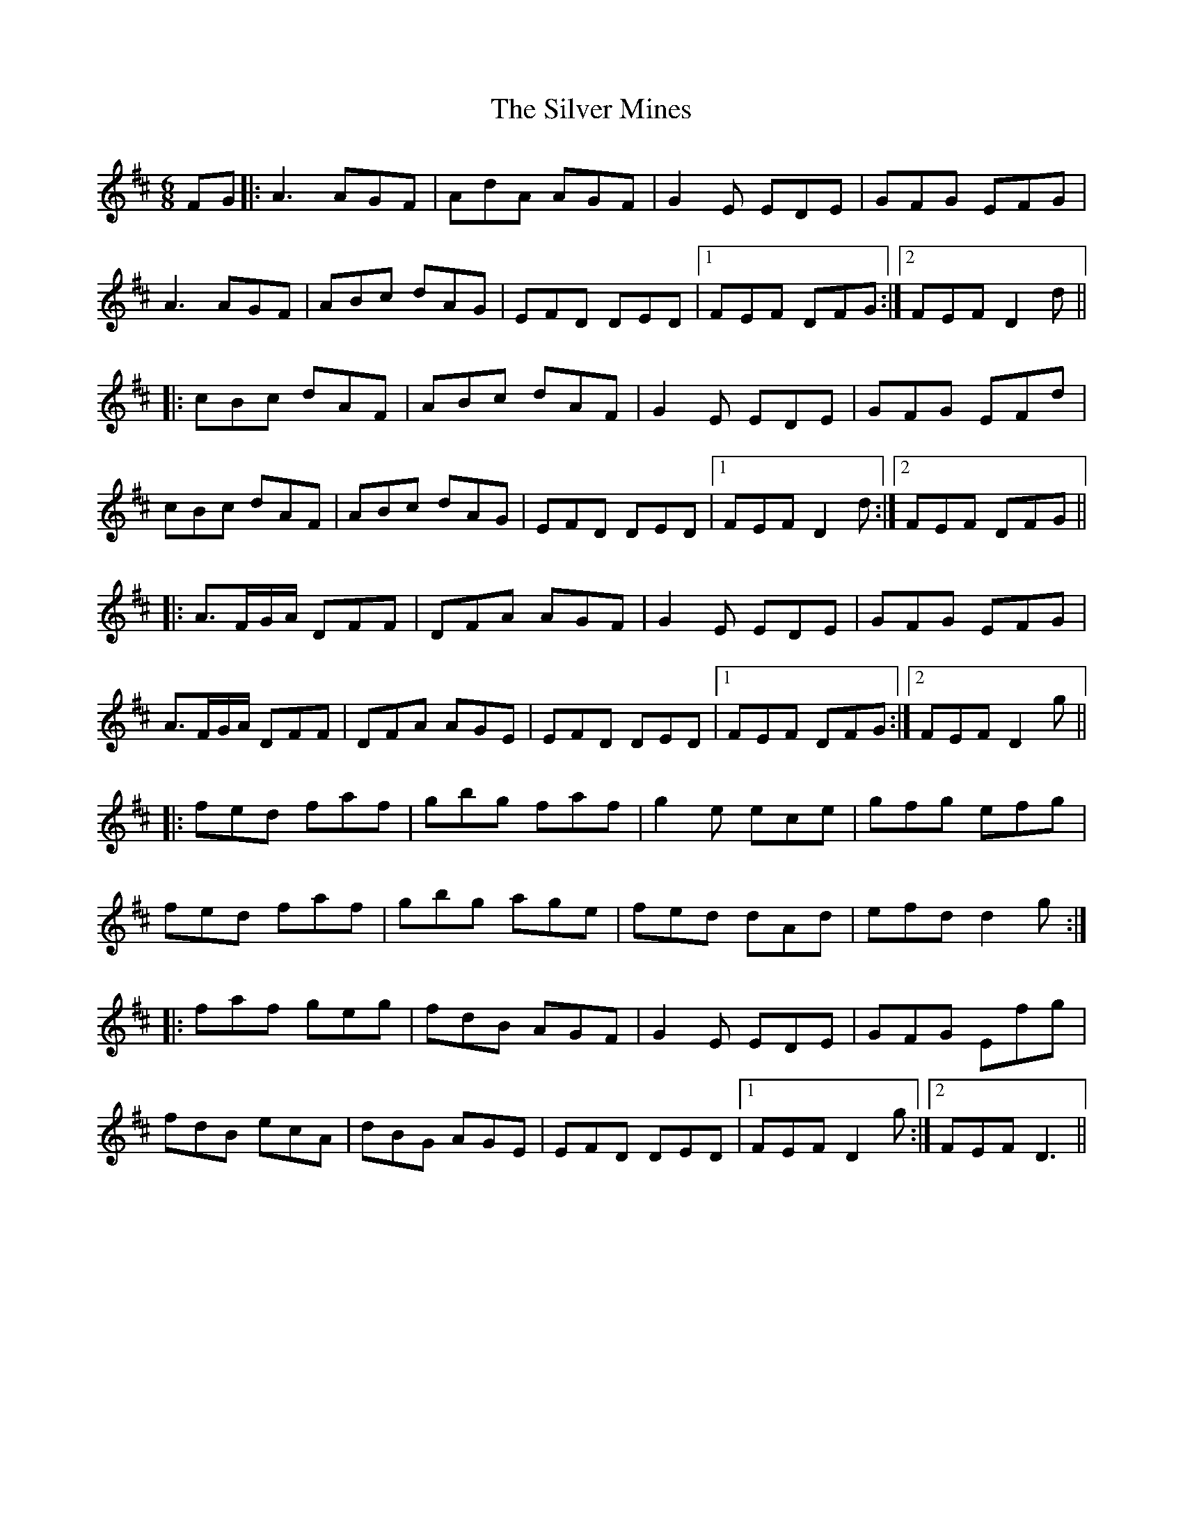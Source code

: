 X: 37048
T: Silver Mines, The
R: jig
M: 6/8
K: Dmajor
FG|:A3 AGF|AdA AGF|G2E EDE|GFG EFG|
A3 AGF|ABc dAG|EFD DED|1 FEF DFG:|2 FEF D2d||
|:cBc dAF|ABc dAF|G2E EDE|GFG EFd|
cBc dAF|ABc dAG|EFD DED|1 FEF D2d:|2 FEF DFG||
|:A>FG/A/ DFF|DFA AGF|G2E EDE|GFG EFG|
A>FG/A/ DFF|DFA AGE|EFD DED|1 FEF DFG:|2 FEF D2g||
|:fed faf|gbg faf|g2e ece|gfg efg|
fed faf|gbg age|fed dAd|efd d2g:|
|:faf geg|fdB AGF|G2E EDE|GFG Efg|
fdB ecA|dBG AGE|EFD DED|1 FEF D2g:|2 FEF D3||

